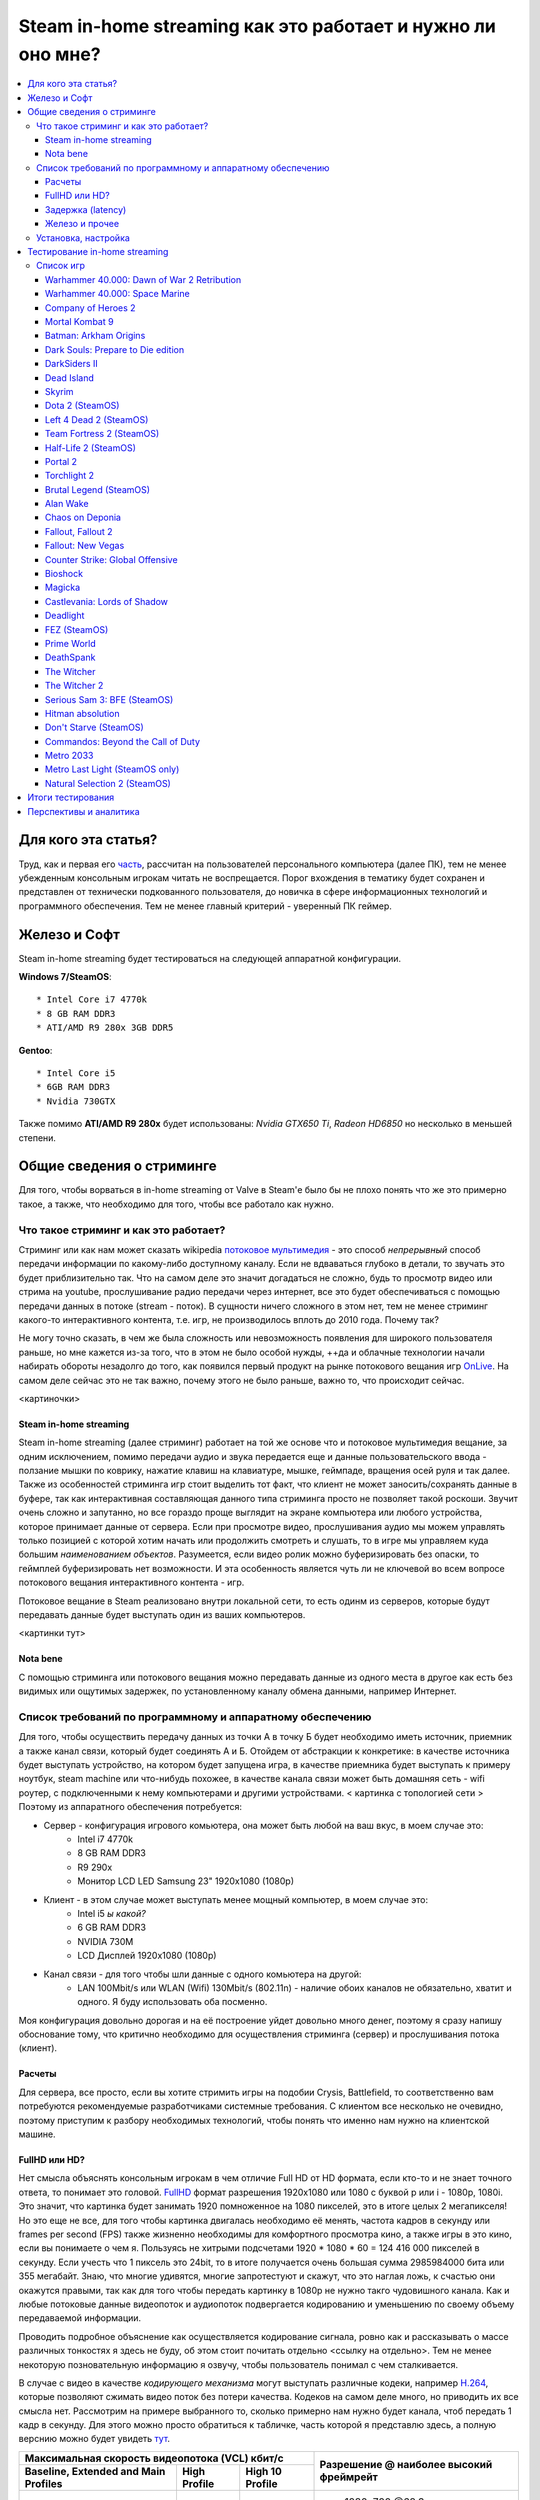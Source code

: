 Steam in-home streaming как это работает и нужно ли оно мне?
============================================================
.. contents:: :local:
   :depth: 3


Для кого эта статья?
--------------------
Труд, как и первая его `часть <http://blacklibrary.ru/docs/steamos.html>`_, рассчитан на пользователей персонального компьютера (далее ПК), тем не менее убежденным консольным игрокам читать не воспрещается.
Порог вхождения в тематику будет сохранен и представлен от технически подкованного пользователя, до новичка в сфере информационных технологий и программного обеспечения. Тем не менее главный критерий - уверенный ПК геймер.


Железо и Софт
-------------
Steam in-home streaming будет тестироваться на следующей аппаратной конфигурации.

**Windows 7/SteamOS**::

    * Intel Core i7 4770k
    * 8 GB RAM DDR3
    * ATI/AMD R9 280x 3GB DDR5

**Gentoo**::

    * Intel Core i5
    * 6GB RAM DDR3
    * Nvidia 730GTX

Также помимо **ATI/AMD R9 280x** будет использованы: *Nvidia GTX650 Ti*, *Radeon HD6850* но несколько в меньшей степени.

Общие сведения о стриминге
--------------------------
Для того, чтобы ворваться в in-home streaming от Valve в Steam'е было бы не плохо понять что же это примерно такое, а также, что необходимо для того, чтобы все работало как нужно.

Что такое стриминг и как это работает?
~~~~~~~~~~~~~~~~~~~~~~~~~~~~~~~~~~~~~~
Стриминг или как нам может сказать wikipedia `потоковое мультимедия <http://ru.wikipedia.org/wiki/%D0%9F%D0%BE%D1%82%D0%BE%D0%BA%D0%BE%D0%B2%D0%BE%D0%B5_%D0%BC%D1%83%D0%BB%D1%8C%D1%82%D0%B8%D0%BC%D0%B5%D0%B4%D0%B8%D0%B0>`_ - это способ *непрерывный* способ передачи информации по какому-либо доступному каналу. Если не вдваваться глубоко в детали, то звучать это будет приблизительно так. Что на самом деле это значит догадаться не сложно, будь то просмотр видео или стрима на youtube, прослушивание радио передачи через интернет, все это будет обеспечиваться с помощью передачи данных в потоке (stream - поток). В сущности ничего сложного в этом нет, тем не менее стриминг какого-то интерактивного контента, т.е. игр, не производилось вплоть до 2010 года. Почему так?

Не могу точно сказать, в чем же была сложность или невозможность появления для широкого пользователя раньше, но мне кажется из-за того, что в этом не было особой нужды, ++да и облачные технологии начали набирать обороты незадолго до того, как появился первый продукт на рынке потокового вещания игр `OnLive <http://ru.wikipedia.org/wiki/OnLive>`_. На самом деле сейчас это не так важно, почему этого не было раньше, важно то, что происходит сейчас.

<картиночки>

Steam in-home streaming
```````````````````````
Steam in-home streaming (далее стриминг) работает на той же основе что и потоковое мультимедия вещание, за одним исключением, помимо передачи аудио и звука передается еще и данные пользовательского ввода - ползание мышки по коврику, нажатие клавиш на клавиатуре, мышке, геймпаде, вращения осей руля и так далее. Также из особенностей стриминга игр стоит выделить тот факт, что клиент не может заносить/сохранять данные в буфере, так как интерактивная составляющая данного типа стриминга просто не позволяет такой роскоши. Звучит очень сложно и запутанно, но все гораздо проще выглядит на экране компьютера или любого устройства, которое принимает данные от сервера.
Если при просмотре видео, прослушивания аудио мы можем управлять только позицией с которой хотим начать или продолжить смотреть и слушать, то в игре мы управляем куда большим *наименованием объектов*. Разумеется, если видео ролик можно буферизировать без опаски, то геймплей буферизировать нет возможности. И эта особенность является чуть ли не ключевой во всем вопросе потокового вещания интерактивного контента - игр.

Потоковое вещание в Steam реализовано внутри локальной сети, то есть одинм из серверов, которые будут передавать данные будет выступать один из ваших компьютеров.

<картинки тут>

Nota bene
`````````
С помощью стриминга или потокового вещания можно передавать данные из одного места в другое как есть без видимых или ощутимых задержек, по установленному каналу обмена данными, например Интернет.

Список требований по программному и аппаратному обеспечению
~~~~~~~~~~~~~~~~~~~~~~~~~~~~~~~~~~~~~~~~~~~~~~~~~~~~~~~~~~~
Для того, чтобы осуществить передачу данных из точки А в точку Б будет необходимо иметь источник, приемник а также канал связи, который будет соединять А и Б. Отойдем от абстракции к конкретике: в качестве источника будет выступать устройство, на котором будет запущена игра, в качестве приемника будет выступать к примеру ноутбук, steam machine или что-нибудь похожее, в качестве канала связи может быть домашняя сеть - wifi роутер, с подключенными к нему компьютерами и другими устройствами.
< картинка с топологией сети >
Поэтому из аппаратного обеспечения потребуется:

* Сервер - конфигурация игрового комьютера, она может быть любой на ваш вкус, в моем случае это:
    * Intel i7 4770k
    * 8 GB RAM DDR3
    * R9 290x
    * Монитор LCD LED Samsung 23" 1920x1080 (1080p)
* Клиент - в этом случае может выступать менее мощный компьютер, в моем случае это:
    * Intel i5 *ы какой?*
    * 6 GB RAM DDR3
    * NVIDIA 730M
    * LCD Дисплей 1920x1080 (1080p)
* Канал связи - для того чтобы шли данные с одного комьютера на другой:
    * LAN 100Mbit/s или WLAN (Wifi) 130Mbit/s (802.11n) - наличие обоих каналов не обязательно, хватит и одного. Я буду использовать оба посменно.

Моя конфигурация довольно дорогая и на её построение уйдет довольно много денег, поэтому я сразу напишу обоснование тому, что критично необходимо для осуществления стриминга (сервер) и прослушивания потока (клиент).

Расчеты
```````
Для сервера, все просто, если вы хотите стримить игры на подобии Crysis, Battlefield, то соответственно вам потребуются рекомендуемые разработчиками системные требования.
С клиентом все несколько не очевидно, поэтому приступим к разбору необходимых технологий, чтобы понять что именно нам нужно на клиентской машине.

FullHD или HD?
``````````````
Нет смысла объяснять консольным игрокам в чем отличие Full HD от HD формата, если кто-то и не знает точного ответа, то понимает это головой. `FullHD <http://ru.wikipedia.org/wiki/Full_HD>`_ формат разрешения 1920x1080 или 1080 с буквой p или i - 1080p, 1080i. Это значит, что картинка будет занимать 1920 помноженное на 1080 пикселей, это в итоге целых 2 мегапикселя!
Но это еще не все, для того чтобы картинка двигалась необходимо её менять, частота кадров в секунду или frames per second (FPS) также жизненно необходимы для комфортного просмотра кино, а также игры в это кино, если вы понимаете о чем я.
Пользуясь не хитрыми подсчетами 1920 * 1080 * 60 = 124 416 000 пикселей в секунду. Если учесть что 1 пиксель это 24bit, то в итоге получается очень большая сумма 2985984000 бита или 355 мегабайт.
Знаю, что многие удивятся, многие запротестуют и скажут, что это наглая ложь, к счастью они окажутся правыми, так как для того чтобы передать картинку в 1080p не нужно такго чудовишного канала.
Как и любые потоковые данные видеопоток и аудиопоток подвергается кодированию и уменьшению по своему объему передаваемой информации.

Проводить подробное объяснение как осуществляется кодирование сигнала, ровно как и рассказывать о массе различных тонкостях я здесь не буду, об этом стоит почитать отдельно <ссылку на отдельно>. Тем не менее некоторую позновательную информацию я озвучу, чтобы пользователь понимал с чем сталкивается.

В случае с видео в качестве *кодирующего механизма* могут выступать различные кодеки, например `H.264 <http://ru.wikipedia.org/wiki/H.264>`_, которые позволяют сжимать видео поток без потери качества. Кодеков на самом деле много, но приводить их все смысла нет. Рассмотрим на примере выбранного то, сколько примерно нам нужно будет канала, чтоб передать 1 кадр в секунду. Для этого можно просто обратиться к табличке, часть которой я представлю здесь, а полную верснию можно будет увидеть `тут <http://en.wikipedia.org/wiki/H.264/MPEG-4_AVC#Levels>`_.

+------------------------------------------------+-----------------------+
|Максимальная скорость видеопотока (VCL) кбит/c  |                       |
|                                                |                       |
+-------------------+--------------+-------------+Разрешение @ наиболее  |
|Baseline, Extended | High Profile | High 10     |высокий фреймрейт      |
|and Main Profiles  |              | Profile     |                       |
+===================+==============+=============+=======================+
| 20.00             | 25.000       |   60.000    | * 1280x720 @68.3      |
|                   |              |             | * 1920x1080 @30.1     |
+-------------------+--------------+-------------+-----------------------+
| 50.000            | 62.500       | 150.000     | * 1280x720 @145.1     |
|                   |              |             | * 1920x1080 @64.0     |
+-------------------+--------------+-------------+-----------------------+
| 135.000           | 168.750      | 405.000     | * 1920x1080 @64.0     |
|                   |              |             | * 2560x1920 @30.7     |
+-------------------+--------------+-------------+-----------------------+

Если приглядеться к таблице возможно обнаружить что от повышения размера кодируемого изображения и `фреймрейта (кадровой частоты) <http://ru.wikipedia.org/wiki/%D0%9A%D0%B0%D0%B4%D1%80%D0%BE%D0%B2%D0%B0%D1%8F_%D1%87%D0%B0%D1%81%D1%82%D0%BE%D1%82%D0%B0>`_ зависит и скорость видеопотока, это та скорость с которой видеопоток можно передавать без задержек и предварительной буферизации. Из этой же табличке можно уяснить, чем ниже разрешение или фреймрейт, тем меньше нагрузки на канал передачи данных.

Теперь, если еще раз сверится с табличкой и запустить ``calc`` или любой удобный вам калькулятор вполне можно расчитать какой канал необходим для того, чтобы без заддержек передавать картинку/звук указанного качества с указанным фреймрейтом.
Я возьму показатели высокого порога для разрешения 1920x1080 @64 - это 150.000 кбит/c:

    15 0000 / 1000 = 150 Mbit/s

    60 000 / 1000 = 60 Mbit/s

Довольно большой показатель, хотя любая домашняя сеть, построенная на витой паре (кабель, обычно белого цвета, для тех кто не знает, что такое витая пара) или wi-fi роутере 802.11n стандарта (до 150Mbit/s, стандарт 802.11bg даёт 54Mbit/s). В пределах дома это вполне адекватное требование на мой взгляд.

По неофициально информации пользователей steam Valve использует как раз H.264 для кодирования видео/аудио. Правда официально данная информация ничем не подтверждена, думаю в будущем будет ясно что именно обеспечивает сжатие видео-аудио потоков.
Если сопоставить настройки от Valve и таблицу-профиль H.264 выше, то можно сделать вывод, что для стриминга 1920x1080 @60 fps у Valve нет возможности, так как максимальный показатель скорости канала в Steam сейчас установлен в 20 Mbit/s

.. image:: ../screens/streaming/steam/thumbnails/01.png
    :target: ../screens/streaming/steam/01.png

Но пока оставим эти все неясные тонкости и перейдем к следующему. Главное для понимания процесса стриминга сейчас то, что:

* Есть ПК-сервер, который запускает игру и передает видео и аудио потоки в сжатом формате
* Есть ПК-клиент, который принимает видео и аудио поток в сжатом формате
* Есть какой-либо способ соединения этих ПК в сеть

Задержка (latency)
``````````````````
Немного скомкано, но вполне быстро, мы разобрали что из себя представляет стриминг и что для этого нужно, за областью рассмотрения остался еще один немаловажный аспект - **задержка**. Если вспомнить серии Online Gamer (Задрот в отчественной локализации от колектива `stopgame <http://stopgame.ru>`_), то можно вспомнить как он орёт: "Лаг, лаг, лаг!!!" в те моменты, когда человек находится в мощной фрустрации/смущении и не может быстро и объективно реагировать, ровно как и в те моменты, когда главному герою - Эрону действительно что-то невтерпеж. Так вот лаг - это и есть реакция на задержку, как правило негативное, само по себе lag переводится как задержка или запаздывание. Если задержка довольно большая и ощутима пользователем, то это крайне плохо.

"Что же делать в этом случае?", - заинтересуются многие. Ответ на это прост, помимо скорости (так называемому объему данных, которое может быть передано за количество времени равному 1-ой секунде, например 100 Mbit/s), существует и скорость ответа запрашиваемого ресурса. Часто это называют пингом, хотя единицы отвят почему это не совсем правильно. Итак пинг или задержка (latency) будет показателем скорости реакции на наши действия. Так к примеру люди предпочитают играть на серверах с маленькой задержкой или с маленьким пингом, только потому что с большим пингом появляются артефакты в игре, которые делают абсолютно неконфортным времяприпровождение, а это могут быть:

* фризы - когда картинка подвисает, прерывается звук или прерывается управление
* лаги - очень долгая реакция на ввод игроком и ответная реакция нашего компьютерного альтерэго

Уверен, что некоторые уже догадались к чему я веду, но многие 100% не найдут связи между предыдущим пунктом и данным. Она есть, в этом и заключается сама суть стриминга игр с одного компьютера на другой.
Игрой необходимо управлять, нажимая на клавиши клавиатуры, дергая мышкой туда-сюда, тыкая клавишы геймпада и так далее. Если кто-то играл в Dawn of War 2 в интернетах, тот меня поймет быстро (если не играли смотрите этот `обзор <http://link/should/be/here/>_`, чтобы понять о чем я говорю).

Для того, чтобы осуществлять стриминг игры мало располагать хорошим каналом в ширену которого влезет видео и аудио потоки, необходимо еще, чтобы этот канал был достаточно быстрым. Например в условиях домашней сети я могу изучить какова средняя задержка между моим ноутбуком и целевым компьютером, на котором установлены игры (так уж вышло, что Windows 7+ может блокировать входящий ping даже внутри локальной сети, поэтому можно пингануть ближайшее устройство в сети, например роутер, как это сделал я):

.. code-block::

    PING 192.168.1.1 (192.168.1.1) 56(84) bytes of data.
    64 bytes from 192.168.1.1: icmp_seq=1 ttl=64 time=0.894 ms
    64 bytes from 192.168.1.1: icmp_seq=2 ttl=64 time=0.990 ms
    64 bytes from 192.168.1.1: icmp_seq=3 ttl=64 time=0.911 ms
    64 bytes from 192.168.1.1: icmp_seq=4 ttl=64 time=1.01 ms

В целом зеленая линия по задержке заканчивается к 100ms, но вполне сохраняется играбельной еще до уровня 130ms, хотя для разных игр разумеется по разному. Будем считать, что задержка 100ms будет является верхней планкой для адекватности результата.

Железо и прочее
```````````````
Чем шире канал, чем ниже задержка - тем быстрее будет передаваться контент на вашу сторону. Разумеется ограничения накладываются не только на представленные выше параметры, но также и на аппаратную (железную) часть вашего ПК.
В целом любая домашняя сеть, даже собранная на Wi-Fi со скоростью 54Mbit/s с головой хватает, чтобы удовлетворять требованиям стриминга, но удовлетворит ли железо? В этом мы будем разбираться детально чуть ниже, гоняя всевозможные проекты, пытаясь понять что к чему, а пока небольшая справочная информация.

Как я уже упоминул чуть выше о том, что потоки кодируются, то соответственно их надо чем-то кодировать и декодировать. Со сторны декодирования, а им будет заниматься компьютер, куда будет осуществляться стриминг, все просто достаточно среднего процессора или видеокарты с возможностью аппаратной поддержки декодирования видео. Подробнее об этом можно читать в интернетах много интересной и не очень документации/форумов/статей.

Большее внимание уделяется именно кодированию сигнала, к счастью, во многих современных картах поддержка аппаратного кодирования видео уже встроена, например Nvidia Shadow Play работает именно таким образом. И Nvidia и AMD имеют возможность к аппаратному кодированию видео на лету.

К сожалению я не нашёл никакой информации о том каким именно способом Valve кодирует потоки для отправки, по поводу декодирования их на стороне клиента будут доступны: `DXVA2 <http://ru.wikipedia.org/wiki/DirectX_Video_Acceleration>`_ (для Windows), `VDPAU <http://en.wikipedia.org/wiki/VDPAU>`_ (для Linux), `OpenMAX <http://ru.wikipedia.org/wiki/OpenMAX>`_ (Windows, Linux) и `VA-API <http://en.wikipedia.org/wiki/Video_Acceleration_API>`_ (Linux)


Установка, настройка
~~~~~~~~~~~~~~~~~~~~
По части установки необходимо переключиться в бета профиль Steam

.. image:: ../screens/streaming/steam/thumbnails/02.png
    :target: ../screens/streaming/steam/02.png

И настроить необходимые параметры во вкладке **Домашний стриминг**. Рекомендую поиграться всем с параметрами в 1080p/720p и 30fsp/60fps, для того чтобы установить оптимальный режим.

.. image:: ../screens/streaming/steam/thumbnails/03.png
    :target: ../screens/streaming/steam/03.png

Тестирование in-home streaming
------------------------------
Тестирование будет проходить в двух из трех возможных режимах, это 720p и 1080p для топового железа (R9 280x) и преимущественно в 720p для остальных железок с выбором 1080p в некоторых случаях.

Список игр
~~~~~~~~~~
*если вас заинтересует какая-то конкретная игра, которой нет в списке, то дайте об этом знать, я постараюсь её тоже прогнать, к сожалению я не имею возможности прогонять всю свою библиотеку, потому что тест затянется на очень большое время + сейчас я очень ограничен в возможностях по загрузке*
Windows 7 (в скобочках доступные игры в SteamOS означают, что игра будет стримиться еще и со SteamOS)

Также будут попытки запустить что-то не из Steam библиотеки, список уже будет опубликован в статье.
+ Точно будут и другие игры в списке, которые будут стримиться с ноутбучного железа.

Warhammer 40.000: Dawn of War 2 Retribution
```````````````````````````````````````````
<test data>

Warhammer 40.000: Space Marine
``````````````````````````````
В целом мне удалось даже пройти компанию, с помощью стриминга. В целом замечаний особо нет, кроме одной. 1080p в основном идет при частоте 30 fps в авто режиме и 45-50, если частоту кадров устанавливать в 60fps. Также можно отметить тот факт, что при при любой внезапной загрузки компа качество сильно падает до неиграбельного состояния. Опыт оцениваю как положительный.


Company of Heroes 2
```````````````````
<test data>

Mortal Kombat 9
```````````````
<test data>

Batman: Arkham Origins
``````````````````````
<test data>

Dark Souls: Prepare to Die edition
``````````````````````````````````
<test data>

DarkSiders II
`````````````
<test data>

Dead Island
```````````
<test data>

Skyrim
``````
<test data>

Dota 2 (SteamOS)
````````````````
<test data>

Left 4 Dead 2 (SteamOS)
```````````````````````
<test data>

Team Fortress 2 (SteamOS)
`````````````````````````
<test data>

Half-Life 2 (SteamOS)
`````````````````````
<test data>

Portal 2
````````
<test data>

Torchlight 2
````````````
<test data>

Brutal Legend (SteamOS)
```````````````````````
<test data>

Alan Wake
`````````
<test data>

Chaos on Deponia
````````````````
<test data>

Fallout, Fallout 2
``````````````````
<test data>

Fallout: New Vegas
``````````````````
<test data>

Counter Strike: Global Offensive
````````````````````````````````
<test data>

Bioshock
````````
<test data>

Magicka
```````
<test data>

Castlevania: Lords of Shadow
````````````````````````````
<test data>

Deadlight
`````````
<test data>

FEZ (SteamOS)
`````````````
<test data>

Prime World
```````````
<test data>

DeathSpank
``````````
<test data>

The Witcher
```````````
<test data>

The Witcher 2
`````````````
<test data>

Serious Sam 3: BFE (SteamOS)
````````````````````````````
<test data>

Hitman absolution
`````````````````
<test data>

Don't Starve (SteamOS)
``````````````````````
<test data>

Commandos: Beyond the Call of Duty
``````````````````````````````````
<test data>

Metro 2033
``````````
<test data>

Metro Last Light (SteamOS only)
```````````````````````````````
<test data>

Natural Selection 2 (SteamOS)
`````````````````````````````
<test data>

Итоги тестирования
------------------
Итоги по результатам тестирования

Перспективы и аналитика
-----------------------
Перспективы стриминга + диванная аналитика, что из этого можно выжать